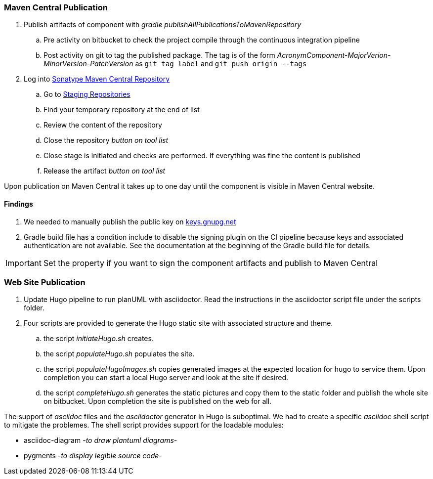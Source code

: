 === Maven Central Publication

. Publish artifacts of component with __gradle publishAllPublicationsToMavenRepository__
.. Pre activity on bitbucket to check the project compile through the continuous integration pipeline
.. Post activity on git to tag the published package.
The tag is of the form __AcronymComponent-MajorVerion-MinorVersion-PatchVersion__ as
 ``git tag label`` and ``git push origin --tags``
. Log into https://oss.sonatype.org/#welcome[Sonatype Maven Central Repository]
.. Go to https://oss.sonatype.org/#stagingRepositories[Staging Repositories]
.. Find your temporary repository at the end of list
.. Review the content of the repository
.. Close the repository __button on tool list__
.. Close stage is initiated and checks are performed.
If everything was fine the content is published
.. Release the artifact __button on tool list__

Upon publication on Maven Central it takes up to one day until the component is visible in Maven Central website.

==== Findings

. We needed to manually publish the public key on http://keys.gnupg.net[keys.gnupg.net]
. Gradle build file has a condition include to disable the signing plugin on the CI pipeline because keys and associated authentication are not available.
See the documentation at the beginning of the Gradle build file for details.

IMPORTANT: Set the property if you want to sign the component artifacts and publish to Maven Central

=== Web Site Publication

. Update Hugo pipeline to run planUML with asciidoctor.
Read the instructions in the asciidoctor script file under the scripts folder.
. Four scripts are provided to generate the Hugo static site with associated structure and theme.
.. the script __initiateHugo.sh__ creates.
.. the script __populateHugo.sh__ populates the site.
.. the script __populateHugoImages.sh__ copies generated images at the expected location for hugo to service them.
Upon completion you can start a local Hugo server and look at the site if desired.
.. the script __completeHugo.sh__ generates the static pictures and copy them to the static folder and publish the whole site on bitbucket.
Upon completion the site is published on the web for all.

The support of __asciidoc__ files and the __asciidoctor__ generator in Hugo is suboptimal.
We had to create a specific __asciidoc__ shell script to mitigate the problemes.
The shell script provides support for the loadable modules:

* asciidoc-diagram -__to draw plantuml diagrams__-
* pygments -__to display legible source code__-